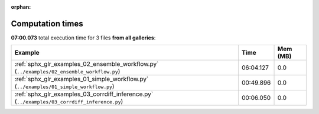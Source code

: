 
:orphan:

.. _sphx_glr_sg_execution_times:


Computation times
=================
**07:00.073** total execution time for 3 files **from all galleries**:

.. container::

  .. raw:: html

    <style scoped>
    <link href="https://cdnjs.cloudflare.com/ajax/libs/twitter-bootstrap/5.3.0/css/bootstrap.min.css" rel="stylesheet" />
    <link href="https://cdn.datatables.net/1.13.6/css/dataTables.bootstrap5.min.css" rel="stylesheet" />
    </style>
    <script src="https://code.jquery.com/jquery-3.7.0.js"></script>
    <script src="https://cdn.datatables.net/1.13.6/js/jquery.dataTables.min.js"></script>
    <script src="https://cdn.datatables.net/1.13.6/js/dataTables.bootstrap5.min.js"></script>
    <script type="text/javascript" class="init">
    $(document).ready( function () {
        $('table.sg-datatable').DataTable({order: [[1, 'desc']]});
    } );
    </script>

  .. list-table::
   :header-rows: 1
   :class: table table-striped sg-datatable

   * - Example
     - Time
     - Mem (MB)
   * - :ref:`sphx_glr_examples_02_ensemble_workflow.py` (``../examples/02_ensemble_workflow.py``)
     - 06:04.127
     - 0.0
   * - :ref:`sphx_glr_examples_01_simple_workflow.py` (``../examples/01_simple_workflow.py``)
     - 00:49.896
     - 0.0
   * - :ref:`sphx_glr_examples_03_corrdiff_inference.py` (``../examples/03_corrdiff_inference.py``)
     - 00:06.050
     - 0.0
